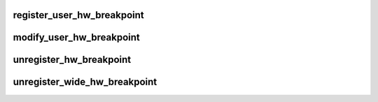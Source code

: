 .. -*- coding: utf-8; mode: rst -*-
.. src-file: kernel/events/hw_breakpoint.c

.. _`register_user_hw_breakpoint`:

register_user_hw_breakpoint
===========================

.. c:function:: struct perf_event *register_user_hw_breakpoint(struct perf_event_attr *attr, perf_overflow_handler_t triggered, void *context, struct task_struct *tsk)

    register a hardware breakpoint for user space

    :param struct perf_event_attr \*attr:
        breakpoint attributes

    :param perf_overflow_handler_t triggered:
        callback to trigger when we hit the breakpoint

    :param void \*context:
        *undescribed*

    :param struct task_struct \*tsk:
        pointer to 'task_struct' of the process to which the address belongs

.. _`modify_user_hw_breakpoint`:

modify_user_hw_breakpoint
=========================

.. c:function:: int modify_user_hw_breakpoint(struct perf_event *bp, struct perf_event_attr *attr)

    modify a user-space hardware breakpoint

    :param struct perf_event \*bp:
        the breakpoint structure to modify

    :param struct perf_event_attr \*attr:
        new breakpoint attributes

.. _`unregister_hw_breakpoint`:

unregister_hw_breakpoint
========================

.. c:function:: void unregister_hw_breakpoint(struct perf_event *bp)

    unregister a user-space hardware breakpoint

    :param struct perf_event \*bp:
        the breakpoint structure to unregister

.. _`unregister_wide_hw_breakpoint`:

unregister_wide_hw_breakpoint
=============================

.. c:function:: void unregister_wide_hw_breakpoint(struct perf_event * __percpu *cpu_events)

    unregister a wide breakpoint in the kernel

    :param struct perf_event \* __percpu \*cpu_events:
        the per cpu set of events to unregister

.. This file was automatic generated / don't edit.


